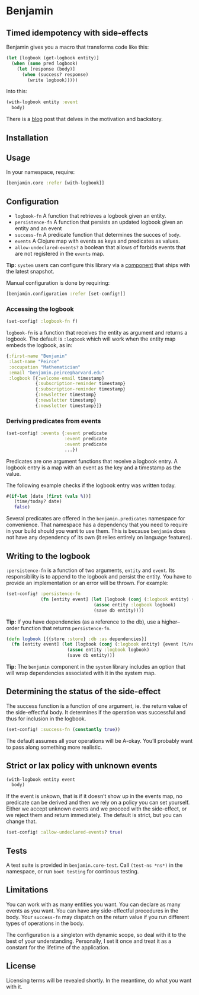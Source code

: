 * Benjamin

** Timed idempotency with side-effects

#+HTML: <img src="image/benjamin.jpg" width="340" height="360" align="right"/>

Benjamin gives you a macro that transforms code like this:

#+BEGIN_SRC clojure
(let [logbook (get-logbook entity)]
  (when (some pred logbook)
    (let [response (body)]
      (when (success? response)
        (write logbook)))))
#+END_SRC

Into this:

#+BEGIN_SRC clojure 
(with-logbook entity :event
  body)
#+END_SRC 

There is a [[http://danielsz.github.io/2017/08/07/Timed-idempotency][blog]] post that delves in the motivation and backstory.

** Installation 
[[https://clojars.org/org.danielsz/benjamin/latest-version.svg]]
** Usage

In your namespace, require:
#+BEGIN_SRC clojure
[benjamin.core :refer [with-logbook]]
#+END_SRC

** Configuration

- ~logbook-fn~ A function that retrieves a logbook given an entity.
- ~persistence-fn~ A function that persists an updated logbook given an entity and an event
- ~success-fn~ A predicate function that determines the succes of ~body~.
- ~events~ A Clojure map with events as keys and predicates as values.
- ~allow-undeclared-events?~ a boolean that allows of forbids events that are not registered in the ~events~ map.

*Tip:*  ~system~ users can configure this library via a [[https://github.com/danielsz/system/blob/f4acb68d1e136720c1f9ab44d65e2eb763b1e6ef/src/system/components/benjamin.clj][component]] that ships with the latest snapshot. 
 
Manual configuration is done by requiring: 

#+BEGIN_SRC clojure
[benjamin.configuration :refer [set-config!]]
#+END_SRC

*** Accessing the logbook

#+BEGIN_SRC clojure
(set-config! :logbook-fn f)
#+END_SRC

~logbook-fn~ is a function that receives the entity as argument and returns a logbook. 
The default is ~:logbook~ which will work when the entity map embeds the logbook, as in:

#+BEGIN_SRC clojure
{:first-name "Benjamin"
 :last-name "Peirce"
 :occupation "Mathematician"
 :email "benjamin.peirce@harvard.edu"
 :logbook [{:welcome-email timestamp}
           {:subscription-reminder timestamp}
           {:subscription-reminder timestamp}
           {:newsletter timestamp}
           {:newsletter timestamp}
           {:newsletter timestamp}]}
#+END_SRC

*** Deriving predicates from events

#+BEGIN_SRC clojure
(set-config! :events {:event predicate
                      :event predicate
                      :event predicate
                      ...})
#+END_SRC

Predicates are one argument functions that receive a logbook entry. A logbook entry is a map with an event as the key and a timestamp as the value. 

The following example checks if the logbook entry was written today.

#+BEGIN_SRC clojure
#(if-let [date (first (vals %))]
   (time/today? date)
   false)
#+END_SRC

Several predicates are offered in the ~benjamin.predicates~ namespace for convenience. That namespace has a dependency that you need to require in your build should you want to use them. This is because ~benjamin~ does not have any dependency of its own (it relies entirely on language features).

[[https://clojars.org/org.danielsz/detijd/latest-version.svg]]

** Writing to the logbook

~:persistence-fn~ is a function of two arguments, ~entity~ and ~event~. Its responsibility is to append to the logbook and persist the entity.
You have to provide an implementation or an error will be thrown. For example:

#+BEGIN_SRC clojure
(set-config! :persistence-fn
             (fn [entity event] (let [logbook (conj (:logbook entity) {event (t/now)})]
                                 (assoc entity :logbook logbook)
                                 (save db entity))))
#+END_SRC

*Tip:* If you have dependencies (as a reference to the db), use a higher–order function that returns ~persistence-fn~.

#+BEGIN_SRC clojure
(defn logbook [{{store :store} :db :as dependencies}]
  (fn [entity event] (let [logbook (conj (:logbook entity) {event (t/now)})]
                       (assoc entity :logbook logbook)
                       (save db entity)))
#+END_SRC
*Tip:* The ~benjamin~ component in the ~system~ library includes an option that will wrap dependencies associated with it in the system map.

** Determining the status of the side-effect

The success function is a function of one argument, ie. the return value of the side-effectful body.
It determines if the operation was successful and thus for inclusion in the logbook.

#+BEGIN_SRC clojure
(set-config! :success-fn (constantly true))
#+END_SRC

The default assumes all your operations will be A-okay. You’ll probably want to pass along something more realistic.

** Strict or lax policy with unknown events

#+BEGIN_SRC clojure
(with-logbook entity event
  body)
#+END_SRC   

If the event is unkown, that is if it doesn’t show up in the events map, no predicate can be derived and then we rely on a policy you can set yourself. 
Either we accept unknown events and we proceed with the side-effect, or we reject them and return immediately. The default is strict, but you can change that.

#+BEGIN_SRC clojure
(set-config! :allow-undeclared-events? true)
#+END_SRC

** Tests

A test suite is provided in ~benjamin.core-test~. Call ~(test-ns *ns*)~ in the namespace, or run ~boot testing~ for continous testing.

** Limitations

You can work with as many entities you want. You can declare as many events as you want. You can have any side-effectful procedures in the body. Your ~success-fn~ may dispatch on the return value if you run different types of operations in the body.

The configuration is a singleton with dynamic scope, so deal with it to the best of your understanding. Personally, I set it once and treat it as a constant for the lifetime of the application. 

** License
Licensing terms will be revealed shortly. In the meantime, do what you want with it.
